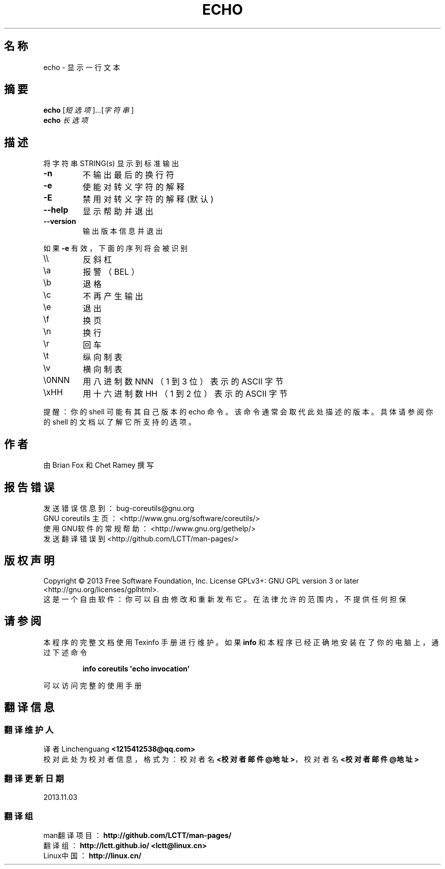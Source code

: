 .\" DO NOT MODIFY THIS FILE!  It was generated by help2man 1.35.
.\"*******************************************************************
.\"
.\" This file was generated with po4a. Translate the source file.
.\"
.\"*******************************************************************
.TH ECHO 1 2013年10月 "GUN coreutils 8.21" 用户命令
.SH 名称
echo \- 显示一行文本
.SH 摘要
\fBecho\fP [\fI短选项\fP]...[\fI字符串\fP]
.br
\fBecho\fP \fI 长选项 \fP
.SH 描述
.\" Add any additional description here
.PP
将字符串 STRING(s) 显示到标准输出
.TP 
\fB\-n\fP
不输出最后的换行符
.TP 
\fB\-e\fP
使能对转义字符的解释
.TP 
\fB\-E\fP
禁用对转义字符的解释(默认)
.TP 
\fB\-\-help\fP
显示帮助并退出
.TP 
\fB\-\-version\fP
输出版本信息并退出
.PP
如果 \fB\-e\fP 有效，下面的序列将会被识别
.TP 
\e\e
反斜杠
.TP 
\ea
报警（ BEL ）
.TP 
\eb
退格
.TP 
\ec
不再产生输出
.TP 
\ee
退出
.TP 
\ef
换页
.TP 
\en
换行
.TP 
\er
回车
.TP 
\et
纵向制表
.TP 
\ev
横向制表
.TP 
\e0NNN
用八进制数 NNN （1 到 3 位）表示的 ASCII 字节
.TP 
\exHH
用十六进制数 HH （1 到 2 位）表示的 ASCII 字节
.PP
提醒：你的 shell 可能有其自己版本的 echo 命令。该命令通常会取代此处描述的版本 。具体请参阅你的 shell 的文档以了解它所支持的选项。
.SH 作者
由 Brian Fox 和 Chet Ramey 撰写
.SH 报告错误
发送错误信息到：bug\-coreutils@gnu.org
.br
GNU coreutils 主页： <http://www.gnu.org/software/coreutils/>
.br
使用GNU软件的常规帮助： <http://www.gnu.org/gethelp/>
.br
发送翻译错误到 <http://github.com/LCTT/man\-pages/>
.SH 版权声明
Copyright \(co 2013 Free Software Foundation, Inc. License GPLv3+: GNU GPL
version 3 or later <http://gnu.org/licenses/gplhtml>.
.br
这是一个自由软件： 你可以自由修改和重新发布它。 在法律允许的范围内， 不提供任何担保
.SH 请参阅
本程序的完整文档使用 Texinfo 手册进行维护。如果 \fBinfo\fP 和本程序已经正确地安装在了你的电脑上，通过下述命令
.IP
\fBinfo coreutils \(aqecho invocation\(aq\fP
.PP
可以访问完整的使用手册
.SH 翻译信息
.SS 翻译维护人
译者
.ta 
Linchenguang \fB<1215412538@qq.com>\fP
.br
校对
.ta 
此处为校对者信息， 格式为： 校对者名 \fB<校对者邮件@地址>\fP， 校对者名 \fB<校对者邮件@地址>\fP
.br
.SS 翻译更新日期
2013.11.03
.SS 翻译组
man翻译项目 ： \fBhttp://github.com/LCTT/man\-pages/\fP
.br
翻译组 ： \fBhttp://lctt.github.io/ <lctt@linux.cn>\fP
.br
Linux中国 ： \fBhttp://linux.cn/\fP
